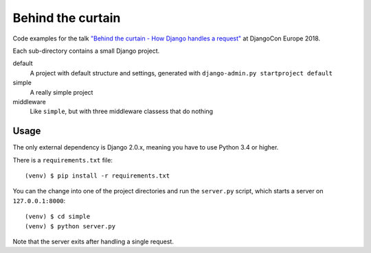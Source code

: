 Behind the curtain
==================
Code examples for the talk `"Behind the curtain - How Django handles a request" <https://2018.djangocontent.eu/hd/talk/37A8EC/>`_ at DjangoCon Europe 2018.

Each sub-directory contains a small Django project.

default
  A project with default structure and settings, generated with ``django-admin.py startproject default``

simple
  A really simple project

middleware
  Like ``simple``, but with three middleware classess that do nothing

Usage
-----

The only external dependency is Django 2.0.x, meaning you have to use Python 3.4 or higher.

There is a ``requirements.txt`` file::

    (venv) $ pip install -r requirements.txt

You can the change into one of the project directories and run the ``server.py`` script, which starts a server on ``127.0.0.1:8000``::

    (venv) $ cd simple
    (venv) $ python server.py

Note that the server exits after handling a single request.
